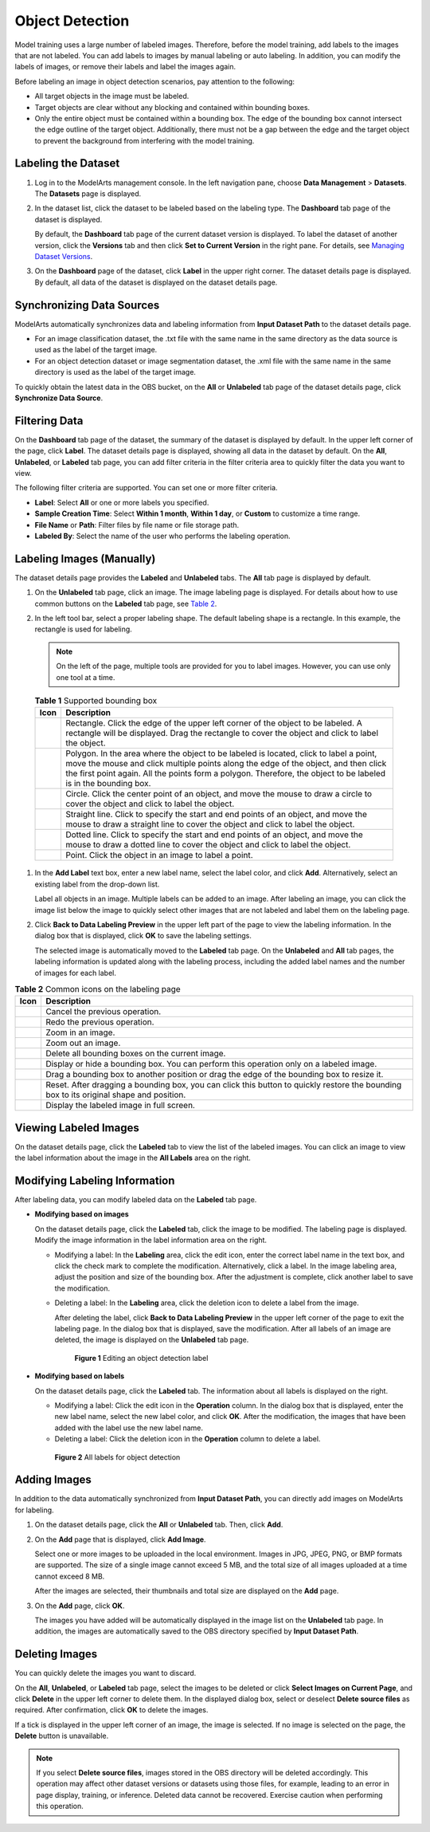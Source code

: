 Object Detection
================

Model training uses a large number of labeled images. Therefore, before the model training, add labels to the images that are not labeled. You can add labels to images by manual labeling or auto labeling. In addition, you can modify the labels of images, or remove their labels and label the images again.

Before labeling an image in object detection scenarios, pay attention to the following:

-  All target objects in the image must be labeled.
-  Target objects are clear without any blocking and contained within bounding boxes.
-  Only the entire object must be contained within a bounding box. The edge of the bounding box cannot intersect the edge outline of the target object. Additionally, there must not be a gap between the edge and the target object to prevent the background from interfering with the model training.

Labeling the Dataset
--------------------

#. Log in to the ModelArts management console. In the left navigation pane, choose **Data Management** > **Datasets**. The **Datasets** page is displayed.

#. In the dataset list, click the dataset to be labeled based on the labeling type. The **Dashboard** tab page of the dataset is displayed.

   By default, the **Dashboard** tab page of the current dataset version is displayed. To label the dataset of another version, click the **Versions** tab and then click **Set to Current Version** in the right pane. For details, see `Managing Dataset Versions <../../data_management/managing_dataset_versions.html>`__.

#. On the **Dashboard** page of the dataset, click **Label** in the upper right corner. The dataset details page is displayed. By default, all data of the dataset is displayed on the dataset details page.

Synchronizing Data Sources
--------------------------

ModelArts automatically synchronizes data and labeling information from **Input Dataset Path** to the dataset details page.

-  For an image classification dataset, the .txt file with the same name in the same directory as the data source is used as the label of the target image.
-  For an object detection dataset or image segmentation dataset, the .xml file with the same name in the same directory is used as the label of the target image.

To quickly obtain the latest data in the OBS bucket, on the **All** or **Unlabeled** tab page of the dataset details page, click **Synchronize Data Source**.

Filtering Data
--------------

On the **Dashboard** tab page of the dataset, the summary of the dataset is displayed by default. In the upper left corner of the page, click **Label**. The dataset details page is displayed, showing all data in the dataset by default. On the **All**, **Unlabeled**, or **Labeled** tab page, you can add filter criteria in the filter criteria area to quickly filter the data you want to view.

The following filter criteria are supported. You can set one or more filter criteria.

-  **Label**: Select **All** or one or more labels you specified.
-  **Sample Creation Time**: Select **Within 1 month**, **Within 1 day**, or **Custom** to customize a time range.
-  **File Name** or **Path**: Filter files by file name or file storage path.
-  **Labeled By**: Select the name of the user who performs the labeling operation.

Labeling Images (Manually)
--------------------------

The dataset details page provides the **Labeled** and **Unlabeled** tabs. The **All** tab page is displayed by default.

#. On the **Unlabeled** tab page, click an image. The image labeling page is displayed. For details about how to use common buttons on the **Labeled** tab page, see `Table 2 <#modelarts230012enustopic0170889732table194471512463>`__.

#. In the left tool bar, select a proper labeling shape. The default labeling shape is a rectangle. In this example, the rectangle is used for labeling.

   .. note::

      On the left of the page, multiple tools are provided for you to label images. However, you can use only one tool at a time.

   

.. _modelarts230012enustopic0170889732table165201739119:

   .. table:: **Table 1** Supported bounding box

      +-----------+-------------------------------------------------------------------------------------------------------------------------------------------------------------------------------------------------------------------------------------------------------------------------------------------------+
      | Icon      | Description                                                                                                                                                                                                                                                                                     |
      +===========+=================================================================================================================================================================================================================================================================================================+
      | |image7|  | Rectangle. Click the edge of the upper left corner of the object to be labeled. A rectangle will be displayed. Drag the rectangle to cover the object and click to label the object.                                                                                                            |
      +-----------+-------------------------------------------------------------------------------------------------------------------------------------------------------------------------------------------------------------------------------------------------------------------------------------------------+
      | |image8|  | Polygon. In the area where the object to be labeled is located, click to label a point, move the mouse and click multiple points along the edge of the object, and then click the first point again. All the points form a polygon. Therefore, the object to be labeled is in the bounding box. |
      +-----------+-------------------------------------------------------------------------------------------------------------------------------------------------------------------------------------------------------------------------------------------------------------------------------------------------+
      | |image9|  | Circle. Click the center point of an object, and move the mouse to draw a circle to cover the object and click to label the object.                                                                                                                                                             |
      +-----------+-------------------------------------------------------------------------------------------------------------------------------------------------------------------------------------------------------------------------------------------------------------------------------------------------+
      | |image10| | Straight line. Click to specify the start and end points of an object, and move the mouse to draw a straight line to cover the object and click to label the object.                                                                                                                            |
      +-----------+-------------------------------------------------------------------------------------------------------------------------------------------------------------------------------------------------------------------------------------------------------------------------------------------------+
      | |image11| | Dotted line. Click to specify the start and end points of an object, and move the mouse to draw a dotted line to cover the object and click to label the object.                                                                                                                                |
      +-----------+-------------------------------------------------------------------------------------------------------------------------------------------------------------------------------------------------------------------------------------------------------------------------------------------------+
      | |image12| | Point. Click the object in an image to label a point.                                                                                                                                                                                                                                           |
      +-----------+-------------------------------------------------------------------------------------------------------------------------------------------------------------------------------------------------------------------------------------------------------------------------------------------------+

#. In the **Add Label** text box, enter a new label name, select the label color, and click **Add**. Alternatively, select an existing label from the drop-down list.

   Label all objects in an image. Multiple labels can be added to an image. After labeling an image, you can click the image list below the image to quickly select other images that are not labeled and label them on the labeling page.

#. Click **Back to Data Labeling Preview** in the upper left part of the page to view the labeling information. In the dialog box that is displayed, click **OK** to save the labeling settings.

   The selected image is automatically moved to the **Labeled** tab page. On the **Unlabeled** and **All** tab pages, the labeling information is updated along with the labeling process, including the added label names and the number of images for each label.



.. _modelarts230012enustopic0170889732table194471512463:

.. table:: **Table 2** Common icons on the labeling page

   +-----------+-----------------------------------------------------------------------------------------------------------------------------------------+
   | Icon      | Description                                                                                                                             |
   +===========+=========================================================================================================================================+
   | |image22| | Cancel the previous operation.                                                                                                          |
   +-----------+-----------------------------------------------------------------------------------------------------------------------------------------+
   | |image23| | Redo the previous operation.                                                                                                            |
   +-----------+-----------------------------------------------------------------------------------------------------------------------------------------+
   | |image24| | Zoom in an image.                                                                                                                       |
   +-----------+-----------------------------------------------------------------------------------------------------------------------------------------+
   | |image25| | Zoom out an image.                                                                                                                      |
   +-----------+-----------------------------------------------------------------------------------------------------------------------------------------+
   | |image26| | Delete all bounding boxes on the current image.                                                                                         |
   +-----------+-----------------------------------------------------------------------------------------------------------------------------------------+
   | |image27| | Display or hide a bounding box. You can perform this operation only on a labeled image.                                                 |
   +-----------+-----------------------------------------------------------------------------------------------------------------------------------------+
   | |image28| | Drag a bounding box to another position or drag the edge of the bounding box to resize it.                                              |
   +-----------+-----------------------------------------------------------------------------------------------------------------------------------------+
   | |image29| | Reset. After dragging a bounding box, you can click this button to quickly restore the bounding box to its original shape and position. |
   +-----------+-----------------------------------------------------------------------------------------------------------------------------------------+
   | |image30| | Display the labeled image in full screen.                                                                                               |
   +-----------+-----------------------------------------------------------------------------------------------------------------------------------------+

Viewing Labeled Images
----------------------

On the dataset details page, click the **Labeled** tab to view the list of the labeled images. You can click an image to view the label information about the image in the **All Labels** area on the right.

Modifying Labeling Information
------------------------------

After labeling data, you can modify labeled data on the **Labeled** tab page.

-  **Modifying based on images**

   On the dataset details page, click the **Labeled** tab, click the image to be modified. The labeling page is displayed. Modify the image information in the label information area on the right.

   -  Modifying a label: In the **Labeling** area, click the edit icon, enter the correct label name in the text box, and click the check mark to complete the modification. Alternatively, click a label. In the image labeling area, adjust the position and size of the bounding box. After the adjustment is complete, click another label to save the modification.

   -  Deleting a label: In the **Labeling** area, click the deletion icon to delete a label from the image.

      After deleting the label, click **Back to Data Labeling Preview** in the upper left corner of the page to exit the labeling page. In the dialog box that is displayed, save the modification. After all labels of an image are deleted, the image is displayed on the **Unlabeled** tab page.

      .. figure:: /_static/images/en-us_image_0000001157080933.png
         :alt: **Figure 1** Editing an object detection label
      

         **Figure 1** Editing an object detection label

-  **Modifying based on labels**

   On the dataset details page, click the **Labeled** tab. The information about all labels is displayed on the right.

   -  Modifying a label: Click the edit icon in the **Operation** column. In the dialog box that is displayed, enter the new label name, select the new label color, and click **OK**. After the modification, the images that have been added with the label use the new label name.
   -  Deleting a label: Click the deletion icon in the **Operation** column to delete a label.

   .. figure:: /_static/images/en-us_image_0000001157080935.png
      :alt: **Figure 2** All labels for object detection
   

      **Figure 2** All labels for object detection

Adding Images
-------------

In addition to the data automatically synchronized from **Input Dataset Path**, you can directly add images on ModelArts for labeling.

#. On the dataset details page, click the **All** or **Unlabeled** tab. Then, click **Add**.

#. On the **Add** page that is displayed, click **Add Image**.

   Select one or more images to be uploaded in the local environment. Images in JPG, JPEG, PNG, or BMP formats are supported. The size of a single image cannot exceed 5 MB, and the total size of all images uploaded at a time cannot exceed 8 MB.

   After the images are selected, their thumbnails and total size are displayed on the **Add** page.

#. On the **Add** page, click **OK**.

   The images you have added will be automatically displayed in the image list on the **Unlabeled** tab page. In addition, the images are automatically saved to the OBS directory specified by **Input Dataset Path**.

Deleting Images
---------------

You can quickly delete the images you want to discard.

On the **All**, **Unlabeled**, or **Labeled** tab page, select the images to be deleted or click **Select Images on Current Page**, and click **Delete** in the upper left corner to delete them. In the displayed dialog box, select or deselect **Delete source files** as required. After confirmation, click **OK** to delete the images.

If a tick is displayed in the upper left corner of an image, the image is selected. If no image is selected on the page, the **Delete** button is unavailable.

.. note::

   If you select **Delete source files**, images stored in the OBS directory will be deleted accordingly. This operation may affect other dataset versions or datasets using those files, for example, leading to an error in page display, training, or inference. Deleted data cannot be recovered. Exercise caution when performing this operation.



.. |image1| image:: /_static/images/en-us_image_0000001156920971.png

.. |image2| image:: /_static/images/en-us_image_0000001156920969.png

.. |image3| image:: /_static/images/en-us_image_0000001157080923.png

.. |image4| image:: /_static/images/en-us_image_0000001110761098.png

.. |image5| image:: /_static/images/en-us_image_0000001110920992.png

.. |image6| image:: /_static/images/en-us_image_0000001110920994.png

.. |image7| image:: /_static/images/en-us_image_0000001156920971.png

.. |image8| image:: /_static/images/en-us_image_0000001156920969.png

.. |image9| image:: /_static/images/en-us_image_0000001157080923.png

.. |image10| image:: /_static/images/en-us_image_0000001110761098.png

.. |image11| image:: /_static/images/en-us_image_0000001110920992.png

.. |image12| image:: /_static/images/en-us_image_0000001110920994.png

.. |image13| image:: /_static/images/en-us_image_0000001110920996.png

.. |image14| image:: /_static/images/en-us_image_0000001110920984.png

.. |image15| image:: /_static/images/en-us_image_0000001110761082.png

.. |image16| image:: /_static/images/en-us_image_0000001110920982.png

.. |image17| image:: /_static/images/en-us_image_0000001156920959.png

.. |image18| image:: /_static/images/en-us_image_0000001110921000.png

.. |image19| image:: /_static/images/en-us_image_0000001110761080.png

.. |image20| image:: /_static/images/en-us_image_0000001110921004.png

.. |image21| image:: /_static/images/en-us_image_0000001110920978.png

.. |image22| image:: /_static/images/en-us_image_0000001110920996.png

.. |image23| image:: /_static/images/en-us_image_0000001110920984.png

.. |image24| image:: /_static/images/en-us_image_0000001110761082.png

.. |image25| image:: /_static/images/en-us_image_0000001110920982.png

.. |image26| image:: /_static/images/en-us_image_0000001156920959.png

.. |image27| image:: /_static/images/en-us_image_0000001110921000.png

.. |image28| image:: /_static/images/en-us_image_0000001110761080.png

.. |image29| image:: /_static/images/en-us_image_0000001110921004.png

.. |image30| image:: /_static/images/en-us_image_0000001110920978.png


